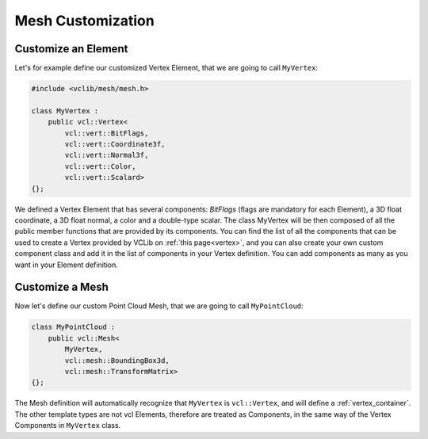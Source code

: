 .. _mesh_customization:

Mesh Customization
==================

Customize an Element
--------------------

Let's for example define our customized Vertex Element, that we are going to call ``MyVertex``:

.. code-block:: cpp

   #include <vclib/mesh/mesh.h>

   class MyVertex :
       public vcl::Vertex<
           vcl::vert::BitFlags,
           vcl::vert::Coordinate3f,
           vcl::vert::Normal3f,
           vcl::vert::Color,
           vcl::vert::Scalard>
   {};

We defined a Vertex Element that has several components: `BitFlags` (flags are mandatory for each Element),
a 3D float coordinate, a 3D float normal, a color and a double-type scalar. The class MyVertex will be then
composed of all the public member functions that are provided by its components. You can find the list of
all the components that can be used to create a Vertex provided by VCLib on :ref:`this page<vertex>`, and you
can also create your own custom component class and add it in the list of components in your Vertex definition.
You can add components as many as you want in your Element definition.

Customize a Mesh
----------------

Now let's define our custom Point Cloud Mesh, that we are going to call ``MyPointCloud``:

.. code-block:: cpp

   class MyPointCloud :
       public vcl::Mesh<
           MyVertex,
           vcl::mesh::BoundingBox3d,
           vcl::mesh::TransformMatrix>
   {};

The Mesh definition will automatically recognize that ``MyVertex`` is ``vcl::Vertex``, and will
define a :ref:`vertex_container`. The other template types are not vcl Elements, therefore are
treated as Components, in the same way of the Vertex Components in ``MyVertex`` class.
